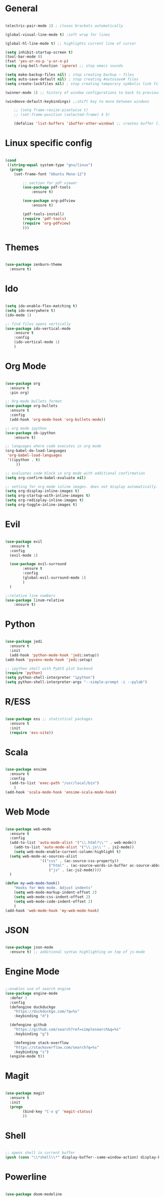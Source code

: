 #+STARTUP: overview

* General 
	#+begin_src emacs-lisp

(electric-pair-mode 1) ; closes brackets automatically

(global-visual-line-mode t) ;soft wrap for lines

(global-hl-line-mode t) ;; highlights current line of cursor

(setq inhibit-startup-screen t)
(tool-bar-mode 0)
(fset 'yes-or-no-p 'y-or-n-p)
(setq ring-bell-function 'ignore) ;; stop emacs sounds

(setq make-backup-files nil) ; stop creating backup ~ files
(setq auto-save-default nil) ; stop creating #autosave# files
(setq create-lockfiles nil) ; stop creating temporary symbolic link file #something

(winner-mode 1) ;; history of window configurations to back to previous layout

(windmove-default-keybindings) ;;shift key to move between windwos

	;; (setq frame-resize-pixelwise t)
	;; (set-frame-position (selected-frame) 4 5)

	(defalias 'list-buffers 'ibuffer-other-window) ;; creates buffer list in other window

	#+end_src

* Linux specific config
	#+begin_src emacs-lisp

(cond
 ((string-equal system-type "gnu/linux")
  (progn
    (set-frame-font "Ubuntu Mono-12")
		
		;; section for pdf viewer
		(use-package pdf-tools
			:ensure t)

		(use-package org-pdfview
			:ensure t)

		(pdf-tools-install)
		(require 'pdf-tools)
		(require 'org-pdfview)
		)))

	#+end_src
* Themes
	#+begin_src emacs-lisp

(use-package zenburn-theme
  :ensure t)

	#+end_src
* Ido
	#+begin_src emacs-lisp

(setq ido-enable-flex-matching t)
(setq ido-everywhere t)
(ido-mode 1)

;; find files opens vertically
(use-package ido-vertical-mode
	:ensure t
	:config
	(ido-vertical-mode 1)
	)

	#+end_src
* Org Mode
	#+begin_src emacs-lisp

(use-package org
  :ensure t
  :pin org)

;; Org-mode bullets format
(use-package org-bullets
  :ensure t
  :config
  (add-hook 'org-mode-hook 'org-bullets-mode))

;; org mode ipython
(use-package ob-ipython
	:ensure t)

;; languages where code executes in org mode
(org-babel-do-load-languages
 'org-babel-load-languages
 '((ipython . t)
	 ))

;; evaluates code block in org mode with additional confirmation
(setq org-confirm-babel-evaluate nil)

;; setting for org mode inline images. does not display automatically.
(setq org-display-inline-images t)
(setq org-startup-with-inline-images t)
(setq org-redisplay-inline-images t)
(setq org-toggle-inline-images t)

	#+end_src
* Evil
	#+begin_src emacs-lisp

(use-package evil
  :ensure t
  :config
  (evil-mode 1)

  (use-package evil-surround
		:ensure t
		:config
		(global-evil-surround-mode 1)
		)
  )

;;relative line numbers
(use-package linum-relative
	:ensure t)

	#+end_src
	
* Python
	#+begin_src emacs-lisp 
	
(use-package jedi
  :ensure t
  :init
  (add-hook 'python-mode-hook 'jedi:setup))
(add-hook 'pyvenv-mode-hook 'jedi:setup)

;; ipython shell with PyQt5 plot backend
(require 'python)
(setq python-shell-interpreter "ipython")
(setq python-shell-interpreter-args "--simple-prompt -i --pylab")

	#+end_src

* R/ESS
	#+begin_src emacs-lisp 

(use-package ess ;; statistical packages
  :ensure t
  :init
  (require 'ess-site))
	
	#+end_src
* Scala
	#+begin_src emacs-lisp

(use-package ensime
  :ensure t
  :config
  (add-to-list 'exec-path "/usr/local/bin")
	)
(add-hook 'scala-mode-hook 'ensime-scala-mode-hook)

	#+end_src
* Web Mode
	#+begin_src emacs-lisp

(use-package web-mode
  :ensure t
  :config
  (add-to-list 'auto-mode-alist '("\\.html?\\'" . web-mode))
	(add-to-list 'auto-mode-alist '("\\.js\\'" . js2-mode))
	(setq web-mode-enable-current-column-highlight t)
  (setq web-mode-ac-sources-alist
				'(("css" . (ac-source-css-property))
					("html" . (ac-source-words-in-buffer ac-source-abbrev))
					("js" . (ac-js2-mode))))
  )

(defun my-web-mode-hook()
	"Hooks for Web mode. Adjust indents"
	(setq web-mode-markup-indent-offset 2)
	(setq web-mode-css-indent-offset 2)
	(setq web-mode-code-indent-offset 2)
	)
(add-hook 'web-mode-hook 'my-web-mode-hook)

	#+end_src
* JSON
	#+begin_src emacs-lisp

(use-package json-mode
  :ensure t) ;; additional syntax highlighting on top of js-mode

	#+end_src
* Engine Mode
	#+begin_src emacs-lisp

;;enables use of search engine
(use-package engine-mode
  :defer 3
  :config
  (defengine duckduckgo
    "https://duckduckgo.com/?q=%s"
    :keybinding "d")

  (defengine github
    "https://github.com/search?ref=simplesearch&q=%s"
    :keybinding "g")

	(defengine stack-overflow
    "https://stackoverflow.com/search?q=%s"
    :keybinding "s")
  (engine-mode t))

	#+end_src
* Magit
	#+begin_src emacs-lisp

(use-package magit
  :ensure t
  :init
  (progn
		(bind-key "C-x g" 'magit-status)
		))

	#+end_src
* Shell
	#+begin_src emacs-lisp

;; opens shell in current buffer
(push (cons "\\*shell\\*" display-buffer--same-window-action) display-buffer-alist)

	#+end_src
* Powerline
	#+begin_src emacs-lisp

(use-package doom-modeline
	:ensure t
	:hook
	(after-init . doom-modeline-mode)
	)

(use-package all-the-icons
	:ensure t)

	#+end_src
* Autocomplete
	#+begin_src emacs-lisp

(use-package auto-complete
  :ensure t
  :init
  (progn
    (ac-config-default)
    (global-auto-complete-mode t)
    ))

	#+end_src
* Indent related
	#+begin_src emacs-lisp

;; highlights line indents, does not work globally
(use-package highlight-indentation
	:ensure t
	:config
	(highlight-indentation-mode t))

;; indents lines even with copy and paste
(use-package aggressive-indent
  :ensure t
  :config
  (global-aggressive-indent-mode 1)
  )

	#+end_src
* Which key
	#+begin_src emacs-lisp
	
(use-package which-key
  :ensure t
  :config (which-key-mode))

	#+end_src
* Flycheck
	#+begin_src emacs-lisp

(use-package flycheck
  :ensure t
  :init
  (global-flycheck-mode t))

	#+end_src
* TODO Still need to move these arounds

	#+begin_src emacs-lisp

	(use-package exec-path-from-shell
		:ensure t)
	(when (memq window-system '(mac ns x))
		(exec-path-from-shell-initialize))

	(setq-default tab-width 2)
	(setq tab-stop-list (number-sequence 2 200 2))


	;; need to modify ox-reveal, not working properly
	(use-package ox-reveal
		:ensure ox-reveal
		:config
		(require 'ox-reveal)
		(setq org-reveal-root "http://cdn.jsdelivr.net/reveal.js/3.0.0/")
		(setq org-reveal-mathjax t))

	(use-package htmlize
		:ensure t)

	;; (use-package js2-mode
	;;   :ensure t
	;;   :ensure ac-js2
	;;   :init
	;;   (progn
	;; 		(add-hook 'js-mode-hook 'js2-minor-mode)
	;; 		(add-hook 'js2-mode-hook 'ac-js2-mode)
	;; 		))


	#+end_src

